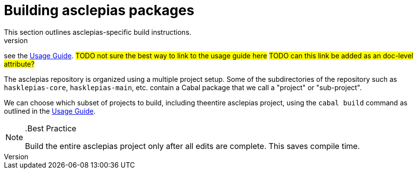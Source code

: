 :description: Explains the fundamentals of compiling asclepias and its components
:source-highlighter: highlightjs
:url-usage-guide: https://docs.novisci.com/nsBuild/index.html

= Building asclepias packages 
This section outlines asclepias-specific build instructions.
For details on building Haskell projects in general,
see the {url-usage-guide}[Usage Guide]. 
#TODO not sure the best way to link to the usage guide here#
#TODO can this link be added as an doc-level attribute?#

The asclepias repository is organized using a multiple project setup.
Some of the subdirectories of the repository 
such as `hasklepias-core`, `hasklepias-main`, etc. 
contain a Cabal package that we call a "project" or "sub-project".

We can choose which subset of projects to build, 
including theentire asclepias project, 
using the `cabal build` command as outlined in the {url-usage-guide}[Usage Guide]. 

[NOTE]
..Best Practice
====
Build the entire asclepias project only after all edits are complete. 
This saves compile time.
====

